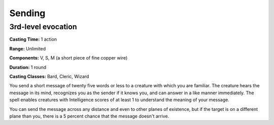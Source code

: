 
.. _srd:sending:

Sending
-------------------------------------------------------------

3rd-level evocation
^^^^^^^^^^^^^^^^^^^

**Casting Time:** 1 action

**Range:** Unlimited

**Components:** V, S, M (a short piece of fine copper wire)

**Duration:** 1 round

**Casting Classes:** Bard, Cleric, Wizard

You send a short message of twenty five words or less to a creature with
which you are familiar. The creature hears the message in its mind,
recognizes you as the sender if it knows you, and can answer in a like
manner immediately. The spell enables creatures with Intelligence scores
of at least 1 to understand the meaning of your message.

You can send the message across any distance and even to other planes of
existence, but if the target is on a different plane than you, there is
a 5 percent chance that the message doesn't arrive.
